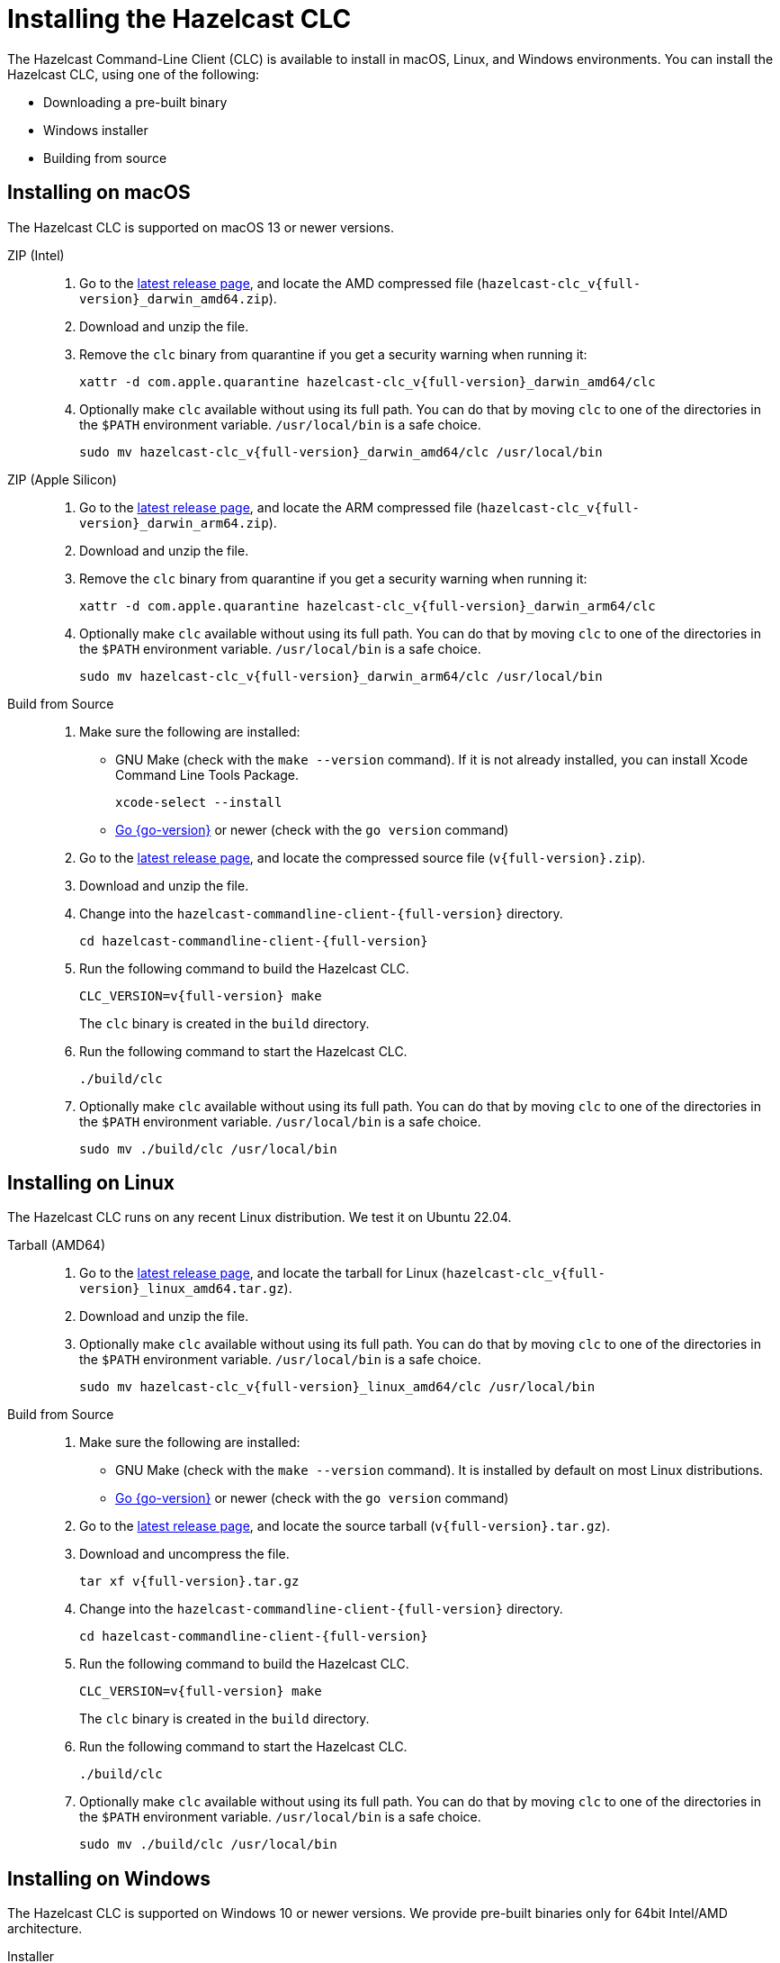 = Installing the Hazelcast CLC
:description: The Hazelcast Command-Line Client (CLC) is available to install in macOS, Linux, and Windows environments.

// See https://docs.hazelcast.com/hazelcast/5.3-snapshot/clients/clc#installing-the-hazelcast-clc

{description} You can install the Hazelcast CLC, using one of the following:

* Downloading a pre-built binary
* Windows installer
* Building from source

== Installing on macOS

The Hazelcast CLC is supported on macOS 13 or newer versions.

[tabs]
====
ZIP (Intel)::
+
. Go to the https://github.com/hazelcast/hazelcast-commandline-client/releases/latest[latest release page], and locate the AMD compressed file (`hazelcast-clc_v{full-version}_darwin_amd64.zip`).
. Download and unzip the file.
. Remove the `clc` binary from quarantine if you get a security warning when running it:
+
[source,shell,subs="attributes"]
----
xattr -d com.apple.quarantine hazelcast-clc_v{full-version}_darwin_amd64/clc
----
. Optionally make `clc` available without using its full path. You can do that by moving `clc` to one of the directories in the  `$PATH` environment variable. `/usr/local/bin` is a safe choice.
+
[source,shell,subs="attributes"]
----
sudo mv hazelcast-clc_v{full-version}_darwin_amd64/clc /usr/local/bin
----

ZIP (Apple Silicon)::
+
. Go to the https://github.com/hazelcast/hazelcast-commandline-client/releases/latest[latest release page], and locate the ARM compressed file (`hazelcast-clc_v{full-version}_darwin_arm64.zip`).
. Download and unzip the file.
. Remove the `clc` binary from quarantine if you get a security warning when running it:
+
[source,shell,subs="attributes"]
----
xattr -d com.apple.quarantine hazelcast-clc_v{full-version}_darwin_arm64/clc
----
. Optionally make `clc` available without using its full path. You can do that by moving `clc` to one of the directories in the  `$PATH` environment variable. `/usr/local/bin` is a safe choice.
+
[source,shell,subs="attributes"]
----
sudo mv hazelcast-clc_v{full-version}_darwin_arm64/clc /usr/local/bin
----

Build from Source::
+
. Make sure the following are installed:
** GNU Make (check with the `make --version` command). If it is not already installed, you can install Xcode Command Line Tools Package.
+
[source,shell]
----
xcode-select --install
----
+
** https://go.dev/doc/install[Go {go-version}] or newer (check with the `go version` command)
+
. Go to the https://github.com/hazelcast/hazelcast-commandline-client/releases/latest[latest release page], and locate the compressed source file (`v{full-version}.zip`).
. Download and unzip the file.
. Change into the `hazelcast-commandline-client-{full-version}` directory.
+
[source,shell,subs="attributes"]
----
cd hazelcast-commandline-client-{full-version}
----
. Run the following command to build the Hazelcast CLC.
+
[source,shell,subs="attributes"]
----
CLC_VERSION=v{full-version} make
----
+
The `clc` binary is created in the `build` directory.
. Run the following command to start the Hazelcast CLC.
+
[source,shell]
----
./build/clc
----
+
. Optionally make `clc` available without using its full path. You can do that by moving `clc` to one of the directories in the  `$PATH` environment variable. `/usr/local/bin` is a safe choice.
+
[source,shell,subs="attributes"]
----
sudo mv ./build/clc /usr/local/bin
----

====

== Installing on Linux

The Hazelcast CLC runs on any recent Linux distribution. We test it on Ubuntu 22.04.

[tabs] 
====
Tarball (AMD64)::
+
. Go to the https://github.com/hazelcast/hazelcast-commandline-client/releases/latest[latest release page], and locate the tarball for Linux (`hazelcast-clc_v{full-version}_linux_amd64.tar.gz`).
. Download and unzip the file.
. Optionally make `clc` available without using its full path. You can do that by moving `clc` to one of the directories in the  `$PATH` environment variable. `/usr/local/bin` is a safe choice.
+
[source,shell,subs="attributes"]
----
sudo mv hazelcast-clc_v{full-version}_linux_amd64/clc /usr/local/bin
----

Build from Source::
+
. Make sure the following are installed:
** GNU Make (check with the `make --version` command). It is installed by default on most Linux distributions.
** https://go.dev/doc/install[Go {go-version}] or newer (check with the `go version` command)
+
. Go to the https://github.com/hazelcast/hazelcast-commandline-client/releases/latest[latest release page], and locate the source tarball (`v{full-version}.tar.gz`).
. Download and uncompress the file.
+
[source,shell,subs="attributes"]
----
tar xf v{full-version}.tar.gz
----
. Change into the `hazelcast-commandline-client-{full-version}` directory.
+
[source,shell,subs="attributes"]
----
cd hazelcast-commandline-client-{full-version}
----
. Run the following command to build the Hazelcast CLC.
+
[source,shell,subs="attributes"]
----
CLC_VERSION=v{full-version} make
----
+
The `clc` binary is created in the `build` directory.
. Run the following command to start the Hazelcast CLC.
+
[source,shell]
----
./build/clc
----
+
. Optionally make `clc` available without using its full path. You can do that by moving `clc` to one of the directories in the  `$PATH` environment variable. `/usr/local/bin` is a safe choice.
+
[source,shell,subs="attributes"]
----
sudo mv ./build/clc /usr/local/bin
----

====

== Installing on Windows

The Hazelcast CLC is supported on Windows 10 or newer versions. We provide pre-built binaries only for 64bit Intel/AMD architecture.

[tabs] 
==== 
Installer::
+
. Go to the https://github.com/hazelcast/hazelcast-commandline-client/releases/latest[latest release page], and locate the Windows installer file (`hazelcast-clc-setup-v{full-version}.exe`).
. Download and the run the installer on your system to start the installation wizard.
. Follow the steps on the wizard; when you see the "Completing the Hazelcast CLC Setup Wizard" dialog, press kbd:[Finish] to complete the installation.
. `clc.exe` is automatically added to the `PATH` environment variable, so it can be started in the terminal without its full path.
. Start the Hazelcast CLC from the start menu or by running the following command.
+
[source,shell]
----
clc.exe
----

ZIP::
+
. Go to the https://github.com/hazelcast/hazelcast-commandline-client/releases/latest[latest release page], and locate the Windows ZIP file (`hazelcast-clc_v{full-version}_windows_amd64.zip`).
. Download and unzip the file.
. Optionally make `clc.exe` available without using its full path. You can do that by adding the full path of the extracted directory to the `PATH` environment variable.

====

== Verifying the Hazelcast CLC Installation

To check whether the Hazelcast CLC is installed properly, run the following command on a terminal.

[source,shell]
----
clc version
----

You should see the Hazelcast CLC version information.

== Uninstalling the Hazelcast CLC

Choose the option that corresponds to your installation method.

[tabs] 
==== 
Windows::
+
. Go to *Apps & Features* setting (*Start menu* -> *Windows Settings* -> *Apps*).
. Locate *Hazelcast CLC version {full-version}* under *Apps & Features* list.
. Right-click on it and select *Uninstall*.
. Press kbd:[Yes] on the uninstallation dialog.

Release Packagae::
+
Delete the `hazelcast-commandline-client` directory.
====

== Next Steps

In this section you've learnt how to install the Hazelcast CLC on the supported operating systems.
To start using the Hazelcast CLC, check the following resources:

* See xref:get-started.adoc[Get Started] for a complete introduction to the Hazelcast CLC.
* See xref:configuration.adoc[Configuration] to configure the details of the connection between the Hazelcast CLC and a Hazelcast Platform cluster.
* See xref:clc-commands.adoc[Command Reference] for a complete list and descriptions of commands you can use with the Hazelcast CLC.
